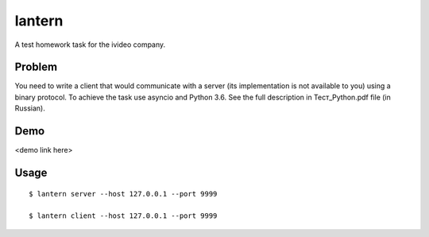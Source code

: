 lantern
=======

A test homework task for the ivideo company.

Problem
-------

You need to write a client that would communicate with a server (its implementation is not available to you) using a binary protocol. To achieve the task use asyncio and Python 3.6. See the full description in Тест_Python.pdf file (in Russian).

Demo
----

<demo link here>

Usage
-----

::

    $ lantern server --host 127.0.0.1 --port 9999

    $ lantern client --host 127.0.0.1 --port 9999
